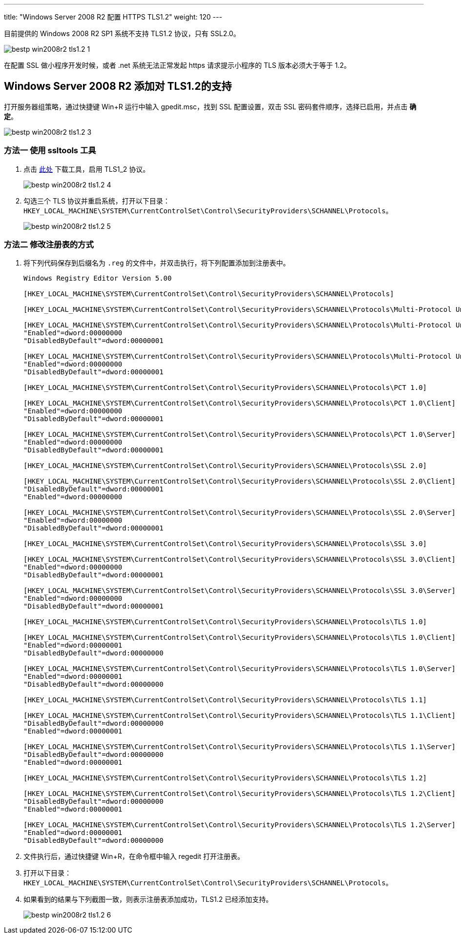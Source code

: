 ---
title: "Windows Server 2008 R2 配置 HTTPS TLS1.2"
weight: 120
---

目前提供的 Windows 2008 R2 SP1 系统不支持 TLS1.2 协议，只有 SSL2.0。

image::/images/cloud_service/compute/vm/bestp_win2008r2_tls1.2_1.png[]

在配置 SSL 做小程序开发时候，或者 .net 系统无法正常发起 https 请求提示小程序的 TLS 版本必须大于等于 1.2。

== Windows Server 2008 R2 添加对 TLS1.2的支持

打开服务器组策略，通过快捷键 Win+R 运行中输入 gpedit.msc，找到 SSL 配置设置，双击 SSL 密码套件顺序，选择已启用，并点击 *确定*。

image::/images/cloud_service/compute/vm/bestp_win2008r2_tls1.2_3.png[]

=== 方法一 使用 ssltools 工具

. 点击 link:http://www.trustasia.com/down/ssltools.zip[此处] 下载工具，启用 TLS1_2 协议。
+
image::/images/cloud_service/compute/vm/bestp_win2008r2_tls1.2_4.png[]

. 勾选三个 TLS 协议并重启系统，打开以下目录：`HKEY_LOCAL_MACHINE\SYSTEM\CurrentControlSet\Control\SecurityProviders\SCHANNEL\Protocols`。
+
image::/images/cloud_service/compute/vm/bestp_win2008r2_tls1.2_5.png[]

=== 方法二 修改注册表的方式

. 将下列代码保存到后缀名为 `.reg` 的文件中，并双击执行，将下列配置添加到注册表中。
+
[source,javascript]
----
Windows Registry Editor Version 5.00

[HKEY_LOCAL_MACHINE\SYSTEM\CurrentControlSet\Control\SecurityProviders\SCHANNEL\Protocols]

[HKEY_LOCAL_MACHINE\SYSTEM\CurrentControlSet\Control\SecurityProviders\SCHANNEL\Protocols\Multi-Protocol Unified Hello]

[HKEY_LOCAL_MACHINE\SYSTEM\CurrentControlSet\Control\SecurityProviders\SCHANNEL\Protocols\Multi-Protocol Unified Hello\Client]
"Enabled"=dword:00000000
"DisabledByDefault"=dword:00000001

[HKEY_LOCAL_MACHINE\SYSTEM\CurrentControlSet\Control\SecurityProviders\SCHANNEL\Protocols\Multi-Protocol Unified Hello\Server]
"Enabled"=dword:00000000
"DisabledByDefault"=dword:00000001

[HKEY_LOCAL_MACHINE\SYSTEM\CurrentControlSet\Control\SecurityProviders\SCHANNEL\Protocols\PCT 1.0]

[HKEY_LOCAL_MACHINE\SYSTEM\CurrentControlSet\Control\SecurityProviders\SCHANNEL\Protocols\PCT 1.0\Client]
"Enabled"=dword:00000000
"DisabledByDefault"=dword:00000001

[HKEY_LOCAL_MACHINE\SYSTEM\CurrentControlSet\Control\SecurityProviders\SCHANNEL\Protocols\PCT 1.0\Server]
"Enabled"=dword:00000000
"DisabledByDefault"=dword:00000001

[HKEY_LOCAL_MACHINE\SYSTEM\CurrentControlSet\Control\SecurityProviders\SCHANNEL\Protocols\SSL 2.0]

[HKEY_LOCAL_MACHINE\SYSTEM\CurrentControlSet\Control\SecurityProviders\SCHANNEL\Protocols\SSL 2.0\Client]
"DisabledByDefault"=dword:00000001
"Enabled"=dword:00000000

[HKEY_LOCAL_MACHINE\SYSTEM\CurrentControlSet\Control\SecurityProviders\SCHANNEL\Protocols\SSL 2.0\Server]
"Enabled"=dword:00000000
"DisabledByDefault"=dword:00000001

[HKEY_LOCAL_MACHINE\SYSTEM\CurrentControlSet\Control\SecurityProviders\SCHANNEL\Protocols\SSL 3.0]

[HKEY_LOCAL_MACHINE\SYSTEM\CurrentControlSet\Control\SecurityProviders\SCHANNEL\Protocols\SSL 3.0\Client]
"Enabled"=dword:00000000
"DisabledByDefault"=dword:00000001

[HKEY_LOCAL_MACHINE\SYSTEM\CurrentControlSet\Control\SecurityProviders\SCHANNEL\Protocols\SSL 3.0\Server]
"Enabled"=dword:00000000
"DisabledByDefault"=dword:00000001

[HKEY_LOCAL_MACHINE\SYSTEM\CurrentControlSet\Control\SecurityProviders\SCHANNEL\Protocols\TLS 1.0]

[HKEY_LOCAL_MACHINE\SYSTEM\CurrentControlSet\Control\SecurityProviders\SCHANNEL\Protocols\TLS 1.0\Client]
"Enabled"=dword:00000001
"DisabledByDefault"=dword:00000000

[HKEY_LOCAL_MACHINE\SYSTEM\CurrentControlSet\Control\SecurityProviders\SCHANNEL\Protocols\TLS 1.0\Server]
"Enabled"=dword:00000001
"DisabledByDefault"=dword:00000000

[HKEY_LOCAL_MACHINE\SYSTEM\CurrentControlSet\Control\SecurityProviders\SCHANNEL\Protocols\TLS 1.1]

[HKEY_LOCAL_MACHINE\SYSTEM\CurrentControlSet\Control\SecurityProviders\SCHANNEL\Protocols\TLS 1.1\Client]
"DisabledByDefault"=dword:00000000
"Enabled"=dword:00000001

[HKEY_LOCAL_MACHINE\SYSTEM\CurrentControlSet\Control\SecurityProviders\SCHANNEL\Protocols\TLS 1.1\Server]
"DisabledByDefault"=dword:00000000
"Enabled"=dword:00000001

[HKEY_LOCAL_MACHINE\SYSTEM\CurrentControlSet\Control\SecurityProviders\SCHANNEL\Protocols\TLS 1.2]

[HKEY_LOCAL_MACHINE\SYSTEM\CurrentControlSet\Control\SecurityProviders\SCHANNEL\Protocols\TLS 1.2\Client]
"DisabledByDefault"=dword:00000000
"Enabled"=dword:00000001

[HKEY_LOCAL_MACHINE\SYSTEM\CurrentControlSet\Control\SecurityProviders\SCHANNEL\Protocols\TLS 1.2\Server]
"Enabled"=dword:00000001
"DisabledByDefault"=dword:00000000
----

. 文件执行后，通过快捷键 Win+R，在命令框中输入 regedit 打开注册表。

. 打开以下目录：`HKEY_LOCAL_MACHINE\SYSTEM\CurrentControlSet\Control\SecurityProviders\SCHANNEL\Protocols`。

. 如果看到的结果与下列截图一致，则表示注册表添加成功，TLS1.2 已经添加支持。
+
image::/images/cloud_service/compute/vm/bestp_win2008r2_tls1.2_6.png[]
